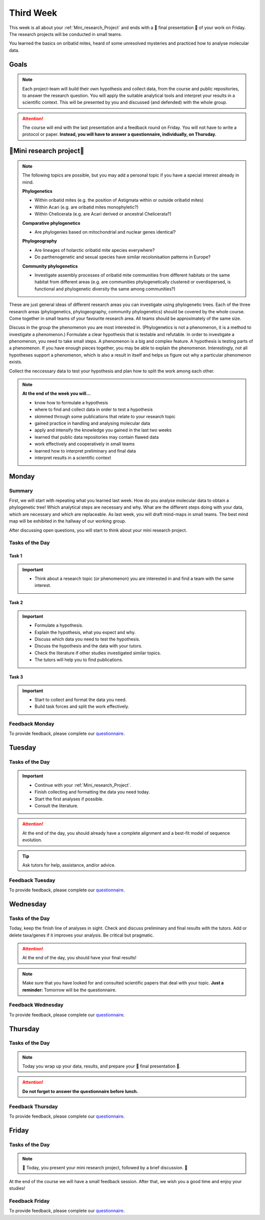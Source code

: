 .. _third-week:
Third Week
===========

This week is all about your :ref:`Mini_research_Project` and ends with a 🎉 final presentation 🎉 of your work on Friday. The research projects will be conducted in small teams.

You learned the basics on oribatid mites, heard of some unresolved mysteries and practiced how to analyse molecular data.

.. _Goals_Third_Week:
Goals
-----

.. note::

  Each project-team will build their own hypothesis and collect data, from the course and public repositories, to answer the research question. You will apply the suitable analytical tools and interpret your results in a scientific context. This will be presented by you and discussed (and defended) with the whole group.

.. attention::

  The course will end with the last presentation and a feedback round on Friday. You will not have to write a protocol or paper. **Instead, you will have to answer a questionnaire, individually, on Thursday.**

.. _Mini_research_Project:
🧬Mini research project🧬
-------------------------

.. note::

  The following topics are possible, but you may add a personal topic if you have a special interest already in mind.

  **Phylogenetics**

  - Within oribatid mites (e.g. the position of Astigmata within or outside oribatid mites)
  - Within Acari (e.g. are oribatid mites monophyletic?)
  - Within Chelicerata (e.g. are Acari derived or ancestral Chelicerata?)

  **Comparative phylogenetics**

  - Are phylogenies based on mitochondrial and nuclear genes identical?

  **Phylogeography**

  - Are lineages of holarctic oribatid mite species everywhere?
  - Do parthenogenetic and sexual species have similar recolonisation patterns in Europe?

  **Community phylogenetics**

  - Investigate assembly processes of oribatid mite communities from different habitats or the same habitat from different areas (e.g. are communities phylogenetically clustered or overdispersed, is functional and phylogenetic diversity the same among communities?)

These are just general ideas of different research areas you can investigate using phylogenetic trees. Each of the three research areas (phylogenetics, phylogeography, community phylogenetics) should be covered by the whole course. Come together in small teams of your favourite research area. All teams should be approximately of the same size.

Discuss in the group the phenomenon you are most interested in. (Phylogenetics is not a phenomenon, it is a method to investigate a phenomenon.) Formulate a clear hypothesis that is testable and refutable. In order to investigate a phenomenon, you need to take small steps. A phenomenon is a big and complex feature. A hypothesis is testing parts of a phenomenon. If you have enough pieces together, you may be able to explain the phenomenon. Interestingly, not all hypotheses support a phenomenon, which is also a result in itself and helps us figure out why a particular phenomenon exists.

Collect the neccessary data to test your hypothesis and plan how to split the work among each other.

.. note::

  **At the end of the week you will…**

  - know how to formulate a hypothesis
  - where to find and collect data in order to test a hypothesis
  - skimmed through some publications that relate to your research topic
  - gained practice in handling and analysing molecular data
  - apply and intensify the knowledge you gained in the last two weeks
  - learned that public data repositories may contain flawed data
  - work effectively and cooperatively in small teams
  - learned how to interpret preliminary and final data
  - interpret results in a scientific context


.. _Monday_Third_Week:
Monday
------
Summary
^^^^^^^

First, we will start with repeating what you learned last week. How do you analyse molecular data to obtain a phylogenetic tree! Which analytical steps are necessary and why. What are the different steps doing with your data, which are necessary and which are replaceable. As last week, you will draft mind-maps in small teams. The best mind map will be exhibited in the hallway of our working group.

After discussing open questions, you will start to think about your mini research project.

Tasks of the Day
^^^^^^^^^^^^^^^^

Task 1
""""""

.. important::

  - Think about a research topic (or phenomenon) you are interested in and find a team with the same interest.

Task 2
""""""

.. important::

  - Formulate a hypothesis.
  - Explain the hypothesis, what you expect and why.
  - Discuss which data you need to test the hypothesis.
  - Discuss the hypothesis and the data with your tutors.
  - Check the literature if other studies investigated similar topics.
  - The tutors will help you to find publications.

Task 3
""""""

.. important::

  - Start to collect and format the data you need.
  - Build task forces and split the work effectively.

Feedback Monday
^^^^^^^^^^^^^^^
To provide feedback, please complete our `questionnaire <https://easy-feedback.de/evolecol/1726580/jLKvnZ>`_.

.. _Tuesday_Third_Week:
Tuesday
-------

Tasks of the Day
^^^^^^^^^^^^^^^^

.. important::

  - Continue with your :ref:`Mini_research_Project`.
  - Finish collecting and formatting the data you need today.
  - Start the first analyses if possible.
  - Consult the literature.
  
.. attention::

  At the end of the day, you should already have a complete alignment and a best-fit model of sequence evolution.
  
.. tip::

  Ask tutors for help, assistance, and/or advice.

Feedback Tuesday
^^^^^^^^^^^^^^^^
To provide feedback, please complete our `questionnaire <https://easy-feedback.de/evolecol/1726580/jLKvnZ>`_.

.. _Wednesday_Third_Week:
Wednesday
---------

Tasks of the Day
^^^^^^^^^^^^^^^^

Today, keep the finish line of analyses in sight. Check and discuss preliminary and final results with the tutors. Add or delete taxa/genes if it improves your analysis. Be critical but pragmatic.

.. attention::

  At the end of the day, you should have your final results!

.. note::

  Make sure that you have looked for and consulted scientific papers that deal with your topic. **Just a reminder:** Tomorrow will be the questionnaire.

Feedback Wednesday
^^^^^^^^^^^^^^^^^^
To provide feedback, please complete our `questionnaire <https://easy-feedback.de/evolecol/1726580/jLKvnZ>`_.

.. _Thursday_Third_Week:
Thursday
-------

Tasks of the Day
^^^^^^^^^^^^^^^^

.. note::

  Today you wrap up your data, results, and prepare your 🎉 final presentation 🎉. 

.. attention::

  **Do not forget to answer the questionnaire before lunch.**

Feedback Thursday
^^^^^^^^^^^^^^^^^^
To provide feedback, please complete our `questionnaire <https://easy-feedback.de/evolecol/1726580/jLKvnZ>`_.

.. _Friday_Third_Week:
Friday
-------

Tasks of the Day
^^^^^^^^^^^^^^^^

.. note::

  🎉 Today, you present your mini research project, followed by a brief discussion. 🎉

At the end of the course we will have a small feedback session. After that, we wish you a good time and enjoy your studies!

Feedback Friday
^^^^^^^^^^^^^^^
To provide feedback, please complete our `questionnaire <https://easy-feedback.de/evolecol/1726580/jLKvnZ>`_.
